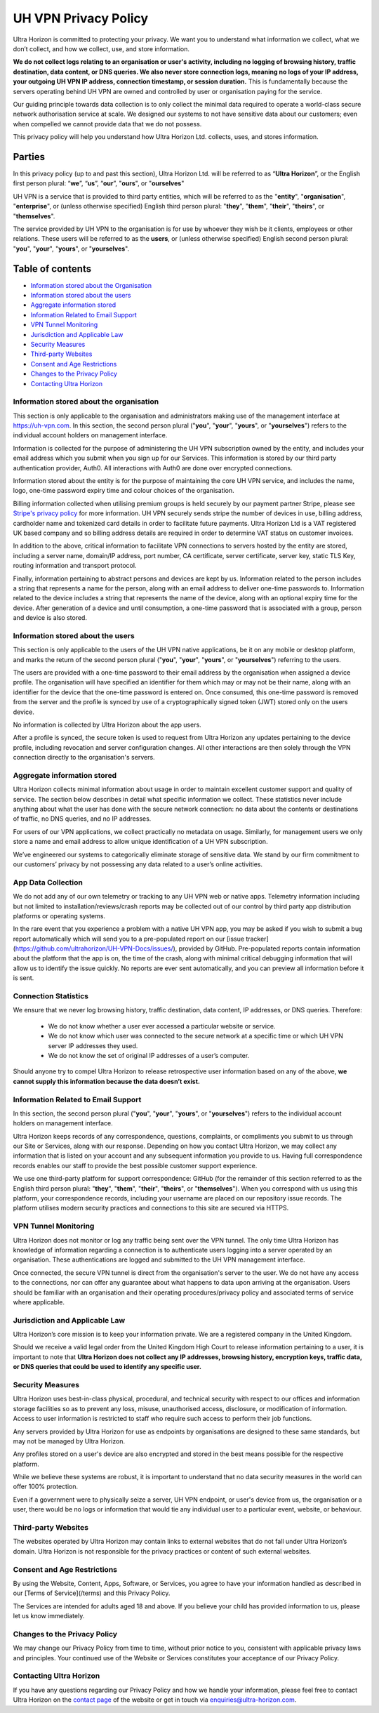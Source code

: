 UH VPN Privacy Policy
=====================

Ultra Horizon is committed to protecting your privacy. We want you to understand what information we collect, what we don’t collect, and how we collect, use, and store information.

**We do not collect logs relating to an organisation or user's activity, including no logging of browsing history, traffic destination, data content, or DNS queries. We also never store connection logs, meaning no logs of your IP address, your outgoing UH VPN IP address, connection timestamp, or session duration.** This is fundamentally because the servers operating behind UH VPN are owned and controlled by user or organisation paying for the service.

Our guiding principle towards data collection is to only collect the minimal data required to operate a world-class secure network authorisation service at scale. We designed our systems to not have sensitive data about our customers; even when compelled we cannot provide data that we do not possess.

This privacy policy will help you understand how Ultra Horizon Ltd. collects, uses, and stores information.

Parties
#######

In this privacy policy (up to and past this section), Ultra Horizon Ltd. will be referred to as “**Ultra Horizon**”, or the English first person plural: “**we**”, “**us**”, “**our**”, "**ours**", or "**ourselves**"

UH VPN is a service that is provided to third party entities, which will be referred to as the "**entity**", "**organisation**", "**enterprise**", or (unless otherwise specified) English third person plural: "**they**", "**them**", "**their**", "**theirs**", or "**themselves**".

The service provided by UH VPN to the organisation is for use by whoever they wish be it clients, employees or other relations.  These users will be referred to as the **users**, or (unless otherwise specified) English second person plural: "**you**", "**your**", "**yours**", or "**yourselves**".

Table of contents
#################

* `Information stored about the Organisation`_
* `Information stored about the users`_
* `Aggregate information stored`_
* `Information Related to Email Support`_
* `VPN Tunnel Monitoring`_
* `Jurisdiction and Applicable Law`_
* `Security Measures`_
* `Third-party Websites`_
* `Consent and Age Restrictions`_
* `Changes to the Privacy Policy`_
* `Contacting Ultra Horizon`_


Information stored about the organisation
~~~~~~~~~~~~~~~~~~~~~~~~~~~~~~~~~~~~~~~~~

This section is only applicable to the organisation and administrators making use of the management interface at `https://uh-vpn.com`_.  In this section, the second person plural ("**you**", "**your**", "**yours**", or "**yourselves**") refers to the individual account holders on management interface.

Information is collected for the purpose of administering the UH VPN subscription owned by the entity, and includes your email address which you submit when you sign up for our Services.  This information is stored by our third party authentication provider, Auth0.  All interactions with Auth0 are done over encrypted connections.

Information stored about the entity is for the purpose of maintaining the core UH VPN service, and includes the name, logo, one-time password expiry time and colour choices of the organisation.

Billing information collected when utilising premium groups is held securely by our payment partner Stripe, please see `Stripe's privacy policy`_ for more information. UH VPN securely sends stripe the number of devices in use, billing address, cardholder name and tokenized card details in order to facilitate future payments. Ultra Horizon Ltd is a VAT registered UK based company and so billing address details are required in order to determine VAT status on customer invoices.

In addition to the above, critical information to facilitate VPN connections to servers hosted by the entity are stored, including a server name, domain/IP address, port number, CA certificate, server certificate, server key, static TLS Key, routing information and transport protocol.

Finally, information pertaining to abstract persons and devices are kept by us.  Information related to the person includes a string that represents a name for the person, along with an email address to deliver one-time passwords to.  Information related to the device includes a string that represents the name of the device, along with an optional expiry time for the device.  After generation of a device and until consumption, a one-time password that is associated with a group, person and device is also stored.

Information stored about the users
~~~~~~~~~~~~~~~~~~~~~~~~~~~~~~~~~~

This section is only applicable to the users of the UH VPN native applications, be it on any mobile or desktop platform, and marks the return of the second person plural ("**you**", "**your**", "**yours**", or "**yourselves**") referring to the users.

The users are provided with a one-time password to their email address by the organisation when assigned a device profile.  The organisation will have specified an identifier for them which may or may not be their name, along with an identifier for the device that the one-time password is entered on.  Once consumed, this one-time password is removed from the server and the profile is synced by use of a cryptographically signed token (JWT) stored only on the users device.

No information is collected by Ultra Horizon about the app users.

After a profile is synced, the secure token is used to request from Ultra Horizon any updates pertaining to the device profile, including revocation and server configuration changes.  All other interactions are then solely through the VPN connection directly to the organisation's servers.

Aggregate information stored
~~~~~~~~~~~~~~~~~~~~~~~~~~~~

Ultra Horizon collects minimal information about usage in order to maintain excellent customer support and quality of service. The section below describes in detail what specific information we collect. These statistics never include anything about what the user has done with the secure network connection: no data about the contents or destinations of traffic, no DNS queries, and no IP addresses.

For users of our VPN applications, we collect practically no metadata on usage. Similarly, for management users we only store a name and email address to allow unique identification of a UH VPN subscription.

We’ve engineered our systems to categorically eliminate storage of sensitive data. We stand by our firm commitment to our customers’ privacy by not possessing any data related to a user’s online activities.

App Data Collection
~~~~~~~~~~~~~~~~~~~

We do not add any of our own telemetry or tracking to any UH VPN web or native apps.  Telemetry information including but not limited to installation/reviews/crash reports may be collected out of our control by third party app distribution platforms or operating systems.

In the rare event that you experience a problem with a native UH VPN app, you may be asked if you wish to submit a bug report automatically which will send you to a pre-populated report on our [issue tracker](https://github.com/ultrahorizon/UH-VPN-Docs/issues/), provided by GitHub. Pre-populated reports contain information about the platform that the app is on, the time of the crash, along with minimal critical debugging information that will allow us to identify the issue quickly.  No reports are ever sent automatically, and you can preview all information before it is sent.

Connection Statistics
~~~~~~~~~~~~~~~~~~~~~

We ensure that we never log browsing history, traffic destination, data content, IP addresses, or DNS queries. Therefore:

 - We do not know whether a user ever accessed a particular website or service.
 - We do not know which user was connected to the secure network at a specific time or which UH VPN server IP addresses they used.
 - We do not know the set of original IP addresses of a user’s computer.

Should anyone try to compel Ultra Horizon to release retrospective user information based on any of the above, **we cannot supply this information because the data doesn’t exist.**

Information Related to Email Support
~~~~~~~~~~~~~~~~~~~~~~~~~~~~~~~~~~~~

In this section, the second person plural ("**you**", "**your**", "**yours**", or "**yourselves**") refers to the individual account holders on management interface.

Ultra Horizon keeps records of any correspondence, questions, complaints, or compliments you submit to us through our Site or Services, along with our response. Depending on how you contact Ultra Horizon, we may collect any information that is listed on your account and any subsequent information you provide to us. Having full correspondence records enables our staff to provide the best possible customer support experience.

We use one third-party platform for support correspondence: GitHub (for the remainder of this section referred to as the English third person plural: "**they**", "**them**", "**their**", "**theirs**", or "**themselves**"). When you correspond with us using this platform, your correspondence records, including your username are placed on our repository issue records. The platform utilises modern security practices and connections to this site are secured via HTTPS.

VPN Tunnel Monitoring
~~~~~~~~~~~~~~~~~~~~~

Ultra Horizon does not monitor or log any traffic being sent over the VPN tunnel.  The only time Ultra Horizon has knowledge of information regarding a connection is to authenticate users logging into a server operated by an organisation.  These authentications are logged and submitted to the UH VPN management interface.

Once connected, the secure VPN tunnel is direct from the organisation's server to the user.  We do not have any access to the connections, nor can offer any guarantee about what happens to data upon arriving at the organisation.  Users should be familiar with an organisation and their operating procedures/privacy policy and associated terms of service where applicable.

Jurisdiction and Applicable Law
~~~~~~~~~~~~~~~~~~~~~~~~~~~~~~~

Ultra Horizon’s core mission is to keep your information private. We are a registered company in the United Kingdom.

Should we receive a valid legal order from the United Kingdom High Court to release information pertaining to a user, it is important to note that **Ultra Horizon does not collect any IP addresses, browsing history, encryption keys, traffic data, or DNS queries that could be used to identify any specific user.**

Security Measures
~~~~~~~~~~~~~~~~~

Ultra Horizon uses best-in-class physical, procedural, and technical security with respect to our offices and information storage facilities so as to prevent any loss, misuse, unauthorised access, disclosure, or modification of information. Access to user information is restricted to staff who require such access to perform their job functions.

Any servers provided by Ultra Horizon for use as endpoints by organisations are designed to these same standards, but may not be managed by Ultra Horizon.

Any profiles stored on a user's device are also encrypted and stored in the best means possible for the respective platform.

While we believe these systems are robust, it is important to understand that no data security measures in the world can offer 100% protection.

Even if a government were to physically seize a server, UH VPN endpoint, or user's device from us, the organisation or a user, there would be no logs or information that would tie any individual user to a particular event, website, or behaviour.

Third-party Websites
~~~~~~~~~~~~~~~~~~~~

The websites operated by Ultra Horizon may contain links to external websites that do not fall under Ultra Horizon’s domain. Ultra Horizon is not responsible for the privacy practices or content of such external websites.

Consent and Age Restrictions
~~~~~~~~~~~~~~~~~~~~~~~~~~~~

By using the Website, Content, Apps, Software, or Services, you agree to have your information handled as described in our [Terms of Service](/terms) and this Privacy Policy.

The Services are intended for adults aged 18 and above. If you believe your child has provided information to us, please let us know immediately.

Changes to the Privacy Policy
~~~~~~~~~~~~~~~~~~~~~~~~~~~~~

We may change our Privacy Policy from time to time, without prior notice to you, consistent with applicable privacy laws and principles. Your continued use of the Website or Services constitutes your acceptance of our Privacy Policy.

Contacting Ultra Horizon
~~~~~~~~~~~~~~~~~~~~~~~~

If you have any questions regarding our Privacy Policy and how we handle your information, please feel free to contact Ultra Horizon on the `contact page`_ of the website or get in touch via `enquiries@ultra-horizon.com`_.

.. _contact page: https://ultra-horizon.com/contact
.. _enquiries@ultra-horizon.com: mailto:enquiries@ultra-horizon.com
.. _https://uh-vpn.com: https://uh-vpn.com
.. _Stripe's privacy policy: https://stripe.com/gb/privacy